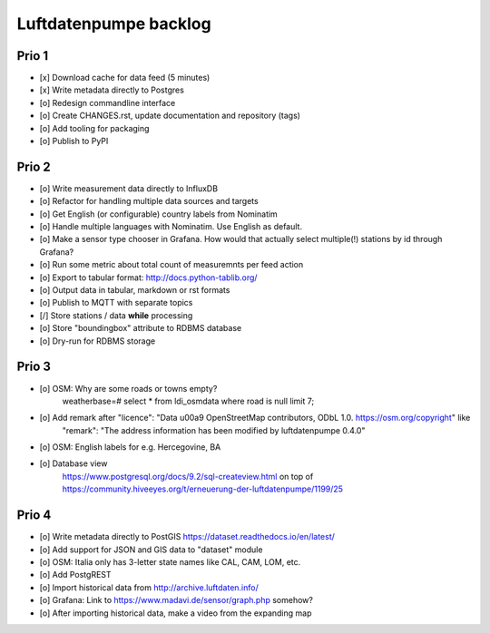 ######################
Luftdatenpumpe backlog
######################


******
Prio 1
******
- [x] Download cache for data feed (5 minutes)
- [x] Write metadata directly to Postgres
- [o] Redesign commandline interface
- [o] Create CHANGES.rst, update documentation and repository (tags)
- [o] Add tooling for packaging
- [o] Publish to PyPI


******
Prio 2
******
- [o] Write measurement data directly to InfluxDB
- [o] Refactor for handling multiple data sources and targets
- [o] Get English (or configurable) country labels from Nominatim
- [o] Handle multiple languages with Nominatim. Use English as default.
- [o] Make a sensor type chooser in Grafana. How would that actually select multiple(!) stations by id through Grafana?
- [o] Run some metric about total count of measuremnts per feed action
- [o] Export to tabular format: http://docs.python-tablib.org/
- [o] Output data in tabular, markdown or rst formats
- [o] Publish to MQTT with separate topics
- [/] Store stations / data **while** processing
- [o] Store "boundingbox" attribute to RDBMS database
- [o] Dry-run for RDBMS storage


******
Prio 3
******
- [o] OSM: Why are some roads or towns empty?
      weatherbase=# select * from ldi_osmdata where road is null limit 7;
- [o] Add remark after "licence": "Data \u00a9 OpenStreetMap contributors, ODbL 1.0. https://osm.org/copyright" like
      "remark": "The address information has been modified by luftdatenpumpe 0.4.0"
- [o] OSM: English labels for e.g. Hercegovine, BA
- [o] Database view
      https://www.postgresql.org/docs/9.2/sql-createview.html
      on top of
      https://community.hiveeyes.org/t/erneuerung-der-luftdatenpumpe/1199/25


******
Prio 4
******
- [o] Write metadata directly to PostGIS
  https://dataset.readthedocs.io/en/latest/
- [o] Add support for JSON and GIS data to "dataset" module
- [o] OSM: Italia only has 3-letter state names like CAL, CAM, LOM, etc.
- [o] Add PostgREST
- [o] Import historical data from http://archive.luftdaten.info/
- [o] Grafana: Link to https://www.madavi.de/sensor/graph.php somehow?
- [o] After importing historical data, make a video from the expanding map
